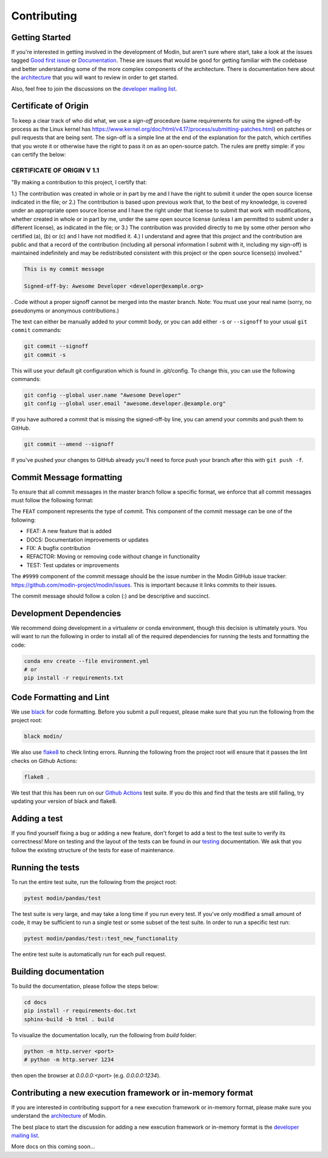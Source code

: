 Contributing
============

Getting Started
---------------

If you're interested in getting involved in the development of Modin, but aren't sure
where start, take a look at the issues tagged `Good first issue`_ or Documentation_.
These are issues that would be good for getting familiar with the codebase and better
understanding some of the more complex components of the architecture. There is
documentation here about the architecture_ that you will want to review in order to get
started.

Also, feel free to join the discussions on the `developer mailing list`_.

Certificate of Origin
---------------------

To keep a clear track of who did what, we use a `sign-off` procedure (same requirements 
for using the signed-off-by process as the Linux kernel has 
https://www.kernel.org/doc/html/v4.17/process/submitting-patches.html) on patches or pull 
requests that are being sent. The sign-off is a simple line at the end of the explanation 
for the patch, which certifies that you wrote it or otherwise have the right to pass it 
on as an open-source patch. The rules are pretty simple: if you can certify the below:

CERTIFICATE OF ORIGIN V 1.1
^^^^^^^^^^^^^^^^^^^^^^^^^^^
"By making a contribution to this project, I certify that:

1.) The contribution was created in whole or in part by me and I have the right to
submit it under the open source license indicated in the file; or
2.) The contribution is based upon previous work that, to the best of my knowledge, is
covered under an appropriate open source license and I have the right under that license
to submit that work with modifications, whether created in whole or in part by me, under
the same open source license (unless I am permitted to submit under a different
license), as indicated in the file; or
3.) The contribution was provided directly to me by some other person who certified (a),
(b) or (c) and I have not modified it.
4.) I understand and agree that this project and the contribution are public and that a
record of the contribution (including all personal information I submit with it,
including my sign-off) is maintained indefinitely and may be redistributed consistent
with this project or the open source license(s) involved."


.. code-block:: bash

   This is my commit message

   Signed-off-by: Awesome Developer <developer@example.org>


.
Code without a proper signoff cannot be merged into the
master branch. Note: You must use your real name (sorry, no pseudonyms or anonymous
contributions.)

The text can either be manually added to your commit body, or you can add either ``-s``
or ``--signoff`` to your usual ``git commit`` commands:



.. code-block:: bash

   git commit --signoff
   git commit -s

This will use your default git configuration which is found in .git/config. To change
this, you can use the following commands:

.. code-block:: bash

   git config --global user.name "Awesome Developer"
   git config --global user.email "awesome.developer.@example.org"

If you have authored a commit that is missing the signed-off-by line, you can amend your
commits and push them to GitHub.

.. code-block:: bash

   git commit --amend --signoff

If you've pushed your changes to GitHub already you'll need to force push your branch
after this with ``git push -f``.

Commit Message formatting
-------------------------
To ensure that all commit messages in the master branch follow a specific format, we
enforce that all commit messages must follow the following format:

.. code-block:: bash
  FEAT-#9999: Add `DataFrame.rolling` functionality, to enable rolling window operations
The ``FEAT`` component represents the type of commit. This component of the commit
message can be one of the following:

* FEAT: A new feature that is added
* DOCS: Documentation improvements or updates
* FIX: A bugfix contribution
* REFACTOR: Moving or removing code without change in functionality
* TEST: Test updates or improvements

The ``#9999`` component of the commit message should be the issue number in the Modin
GitHub issue tracker: https://github.com/modin-project/modin/issues. This is important
because it links commits to their issues.

The commit message should follow a colon (:) and be descriptive and succinct.

Development Dependencies
------------------------

We recommend doing development in a virtualenv or conda environment, though this decision 
is ultimately yours. You will want to run the following in order to install all of the required
dependencies for running the tests and formatting the code:

.. code-block:: bash

  conda env create --file environment.yml
  # or
  pip install -r requirements.txt

Code Formatting and Lint
------------------------

We use black_ for code formatting. Before you submit a pull request, please make sure
that you run the following from the project root:

.. code-block:: bash

  black modin/

We also use flake8_ to check linting errors. Running the following from the project root
will ensure that it passes the lint checks on Github Actions:

.. code-block:: bash

  flake8 .

We test that this has been run on our `Github Actions`_ test suite. If you do this and find
that the tests are still failing, try updating your version of black and flake8.

Adding a test
-------------

If you find yourself fixing a bug or adding a new feature, don't forget to add a test to
the test suite to verify its correctness! More on testing and the layout of the tests
can be found in our testing_ documentation. We ask that you follow the existing
structure of the tests for ease of maintenance.

Running the tests
-----------------

To run the entire test suite, run the following from the project root:

.. code-block:: bash

  pytest modin/pandas/test

The test suite is very large, and may take a long time if you run every test. If you've
only modified a small amount of code, it may be sufficient to run a single test or some
subset of the test suite. In order to run a specific test run:

.. code-block:: bash

  pytest modin/pandas/test::test_new_functionality

The entire test suite is automatically run for each pull request.

Building documentation
----------------------

To build the documentation, please follow the steps below:

.. code-block:: bash

    cd docs
    pip install -r requirements-doc.txt
    sphinx-build -b html . build

To visualize the documentation locally, run the following from `build` folder:

.. code-block:: bash

    python -m http.server <port>
    # python -m http.server 1234

then open the browser at `0.0.0.0:<port>` (e.g. `0.0.0.0:1234`).

Contributing a new execution framework or in-memory format
----------------------------------------------------------

If you are interested in contributing support for a new execution framework or in-memory
format, please make sure you understand the architecture_ of Modin.

The best place to start the discussion for adding a new execution framework or in-memory
format is the `developer mailing list`_.

More docs on this coming soon...

.. _Good first issue: https://github.com/modin-project/modin/issues?q=is%3Aissue+is%3Aopen+label%3A%22good+first+issue+%3Abeginner%3A%22
.. _Documentation: https://github.com/modin-project/modin/issues?q=is%3Aissue+is%3Aopen+label%3A%22documentation+%3Abookmark_tabs%3A%22
.. _architecture: architecture.html
.. _internal methods:
.. _black: https://github.com/ambv/black
.. _flake8: http://flake8.pycqa.org/en/latest/
.. _Github Actions: https://github.com/features/actions
.. _testing:
.. _developer mailing list: https://groups.google.com/forum/#!forum/modin-dev
